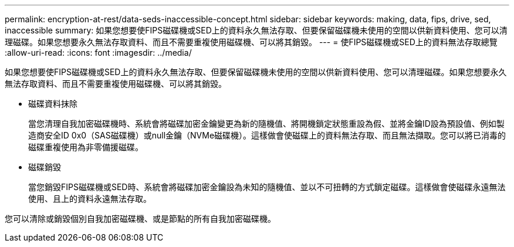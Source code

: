 ---
permalink: encryption-at-rest/data-seds-inaccessible-concept.html 
sidebar: sidebar 
keywords: making, data, fips, drive, sed, inaccessible 
summary: 如果您想要使FIPS磁碟機或SED上的資料永久無法存取、但要保留磁碟機未使用的空間以供新資料使用、您可以清理磁碟。如果您想要永久無法存取資料、而且不需要重複使用磁碟機、可以將其銷毀。 
---
= 使FIPS磁碟機或SED上的資料無法存取總覽
:allow-uri-read: 
:icons: font
:imagesdir: ../media/


[role="lead"]
如果您想要使FIPS磁碟機或SED上的資料永久無法存取、但要保留磁碟機未使用的空間以供新資料使用、您可以清理磁碟。如果您想要永久無法存取資料、而且不需要重複使用磁碟機、可以將其銷毀。

* 磁碟資料抹除
+
當您清理自我加密磁碟機時、系統會將磁碟加密金鑰變更為新的隨機值、將開機鎖定狀態重設為假、並將金鑰ID設為預設值、例如製造商安全ID 0x0（SAS磁碟機）或null金鑰（NVMe磁碟機）。這樣做會使磁碟上的資料無法存取、而且無法擷取。您可以將已消毒的磁碟重複使用為非零備援磁碟。

* 磁碟銷毀
+
當您銷毀FIPS磁碟機或SED時、系統會將磁碟加密金鑰設為未知的隨機值、並以不可扭轉的方式鎖定磁碟。這樣做會使磁碟永遠無法使用、且上的資料永遠無法存取。



您可以清除或銷毀個別自我加密磁碟機、或是節點的所有自我加密磁碟機。
